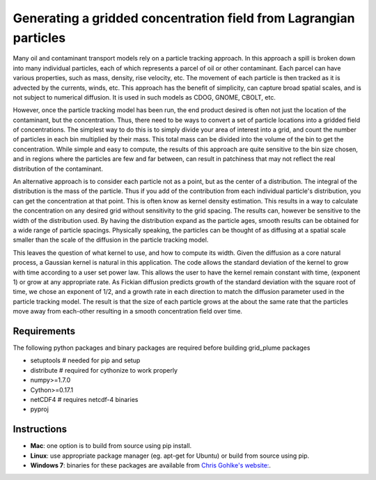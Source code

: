 ==================================================================
Generating a gridded concentration field from Lagrangian particles
==================================================================

Many oil and contaminant transport models rely on a particle tracking approach. In this approach a spill is broken down into many individual particles, each of which represents a parcel of oil or other contaminant. Each parcel can have various properties, such as  mass, density, rise velocity, etc. The movement of each particle is then tracked as it is advected by the currents, winds, etc. This approach has the benefit of simplicity, can capture broad spatial scales, and is not subject to numerical diffusion. It is used in such models as CDOG, GNOME, CBOLT, etc.

However, once the particle tracking model has been run, the end product desired is often not just the location of the contaminant, but the concentration. Thus, there need to be ways to convert a set of particle locations into a gridded field of concentrations. The simplest way to do this is to simply divide your area of interest into a grid, and count the number of particles in each bin multiplied by their mass. This total mass can be divided into the volume of the bin to get the concentration. While simple and easy to compute, the results of this approach are quite sensitive to the bin size chosen, and in regions where the particles are few and far between, can result in patchiness that may not reflect the real distribution of the contaminant.

An alternative approach is to consider each particle not as a point, but as the center of a distribution. The integral of the distribution is the mass of the particle. Thus if you add of the contribution from each individual particle's distribution, you can get the concentration at that point. This is often know as kernel density estimation. This results in a way to calculate the concentration on any desired grid without sensitivity to the grid spacing. The results can, however be sensitive to the width of the distribution used. By having the distribution expand as the particle ages, smooth results can be obtained for a wide range of particle spacings. Physically speaking, the particles can be thought of as diffusing at a spatial scale smaller than the scale of the diffusion in the particle tracking model.

This leaves the question of what kernel to use, and how to compute its width. Given the diffusion as a core natural process, a Gaussian kernel is natural in this application. The code allows the standard deviation of the kernel to grow with time according to a user set power law. This allows the user to have the kernel remain constant with time, (exponent 1) or grow at any appropriate rate. As Fickian diffusion predicts growth of the standard deviation with the square root of time, we chose an exponent of 1/2, and a growth rate in each direction to match the diffusion parameter used in the particle tracking model. The result is that the size of each particle grows at the about the same rate that the particles move away from each-other resulting in a smooth concentration field over time.

Requirements
------------

The following python packages and binary packages are required before building grid_plume packages

* setuptools      # needed for pip and setup
* distribute      # required for cythonize to work properly
* numpy>=1.7.0   
* Cython>=0.17.1
* netCDF4         # requires netcdf-4 binaries 
* pyproj  

Instructions
-------------

* **Mac**: one option is to build from source using pip install.
* **Linux**: use appropriate package manager (eg. apt-get for Ubuntu) or build from source using pip.
* **Windows 7**: binaries for these packages are available from `Chris Gohlke's website: <http://www.lfd.uci.edu/~gohlke/pythonlibs/>`_.
